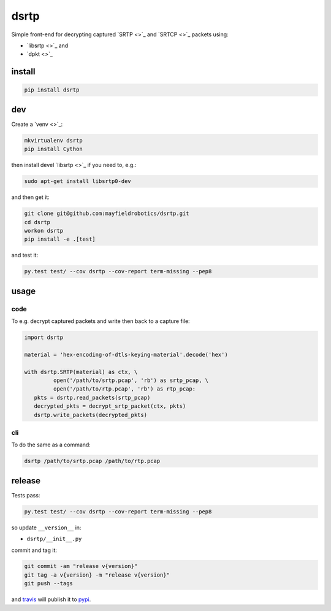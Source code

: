 =====
dsrtp
=====

Simple front-end for decrypting captured `SRTP <>`_ and `SRTCP <>`_ packets using:

- `libsrtp <>`_ and 
- `dpkt <>`_

install
-------

.. code:: bash

   pip install dsrtp

dev
---

Create a `venv <>`_:

.. code:: bash

   mkvirtualenv dsrtp
   pip install Cython

then install devel `libsrtp <>`_ if you need to, e.g.:

.. code:: bash

   sudo apt-get install libsrtp0-dev

and then get it:

.. code:: bash

   git clone git@github.com:mayfieldrobotics/dsrtp.git
   cd dsrtp
   workon dsrtp
   pip install -e .[test]

and test it:

.. code:: bash

   py.test test/ --cov dsrtp --cov-report term-missing --pep8

usage
-----

code
~~~~

To e.g. decrypt captured packets and write then back to a capture file:

.. code:: python

   import dsrtp
    
   material = 'hex-encoding-of-dtls-keying-material'.decode('hex') 
    
   with dsrtp.SRTP(material) as ctx, \
            open('/path/to/srtp.pcap', 'rb') as srtp_pcap, \
            open('/path/to/rtp.pcap', 'rb') as rtp_pcap:
      pkts = dsrtp.read_packets(srtp_pcap)
      decrypted_pkts = decrypt_srtp_packet(ctx, pkts)
      dsrtp.write_packets(decrypted_pkts)

cli
~~~

To do the same as a command:

.. code:: bash

   dsrtp /path/to/srtp.pcap /path/to/rtp.pcap

release
-------

Tests pass:

.. code:: bash

   py.test test/ --cov dsrtp --cov-report term-missing --pep8

so update ``__version__`` in:

- ``dsrtp/__init__.py``

commit and tag it:

.. code:: bash

   git commit -am "release v{version}"
   git tag -a v{version} -m "release v{version}"
   git push --tags

and `travis <https://travis-ci.org/mayfieldrobotics/dsrtp>`_ will publish it to `pypi <https://pypi.python.org/pypi/dsrtp/>`_.

